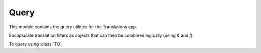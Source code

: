 *****
Query
*****

.. module:: translations.query

This module contains the query utilities for the Translations app.

.. function:: _fetch_translations_query_getter(model, lang)

   Return the translations query getter specialized for a model and some
   language(s).

   Returns the function that can be used to convert lookups and queries of the
   model to their equivalent for searching the translations of that lookup or
   query in the specified language(s).

   :param model: The model which the translations query getter is specialized
       for.
   :type model: type(~django.db.models.Model)
   :param lang: The lang which the translations query getter is specialized
       for.
   :type lang: str or list(str)
   :return: The translations query getter specialized for the model and the
       language.
   :rtype: function

   To fetch the translations query getter specialized for a model and some
   language(s) (a custom language):

   .. testcode:: _fetch_translations_query_getter

      from sample.models import Continent
      from translations.query import _fetch_translations_query_getter

      getter = _fetch_translations_query_getter(Continent, 'de')
      query = getter(countries__name__icontains='Deutsch')

      # output
      print(query)

   .. testoutput:: _fetch_translations_query_getter

      (AND:
          (AND:
              ('countries__translations__field', 'name'),
              ('countries__translations__language', 'de'),
              ('countries__translations__text__icontains', 'Deutsch'),
          ),
      )

   To fetch the translations query getter specialized for a model and some
   language(s) (multiple custom languages):

   .. testcode:: _fetch_translations_query_getter

      from sample.models import Continent
      from translations.query import _fetch_translations_query_getter

      getter = _fetch_translations_query_getter(Continent, ['de', 'tr'])
      query = getter(countries__name__icontains='Deutsch')

      print(query)

   .. testoutput:: _fetch_translations_query_getter

      (AND:
          (AND:
              ('countries__translations__field', 'name'),
              ('countries__translations__language__in', ['de', 'tr']),
              ('countries__translations__text__icontains', 'Deutsch'),
          ),
      )

.. class:: TQ

   Encapsulate translation filters as objects that can then be combined
   logically (using `&` and `|`).

   To query using :class:`TQ`:

   .. testsetup:: tq

      from tests.sample import create_samples

      create_samples(
          continent_names=['europe', 'asia'],
          country_names=['germany', 'south korea'],
          city_names=['cologne', 'seoul'],
          continent_fields=['name', 'denonym'],
          country_fields=['name', 'denonym'],
          city_fields=['name', 'denonym'],
          langs=['de']
      )

   .. testcode:: tq

      from sample.models import Continent
      from translations.query import TQ

      continents = Continent.objects.filter(
          TQ(countries__cities__name__startswith='Köln', _lang='de') |
          TQ(countries__cities__name__startswith='Koln', _lang='tr') |
          TQ(countries__cities__name__startswith='Cologne', _lang='en')
      ).distinct()

      print(continents)

   .. testoutput:: tq

      <TranslatableQuerySet [
          <Continent: Europe>,
      ]>

   .. method:: __init__(self, *args, **kwargs)

      Initialize a :class:`TQ` with :class:`~django.db.models.Q` arguments and
      some language(s).

      Receives the normal :class:`~django.db.models.Q` arguments and also some
      language(s) to use for querying.

      :param args: The arguments of
          the :class:`~django.db.models.Q`\
          's :meth:`~django.db.models.Q.__init__` method.
      :type args: list
      :param kwargs: The keyword arguments of
          the :class:`~django.db.models.Q`\
          's :meth:`~django.db.models.Q.__init__` method.
      :type kwargs: dict
      :param _lang: The language(s) to use for querying.
      :type _lang: str or list or None
      :raise ValueError: If the language code is not included in
          the :data:`~django.conf.settings.LANGUAGES` setting.

      To Initialize a :class:`TQ`:

      .. testcode:: init

         from translations.query import TQ

         tq = TQ(countries__cities__name__startswith='Köln', _lang='de')

         print(tq)
         print(tq.lang)

      .. testoutput:: init

         (AND:
             ('countries__cities__name__startswith', 'Köln'),
         )
         de
